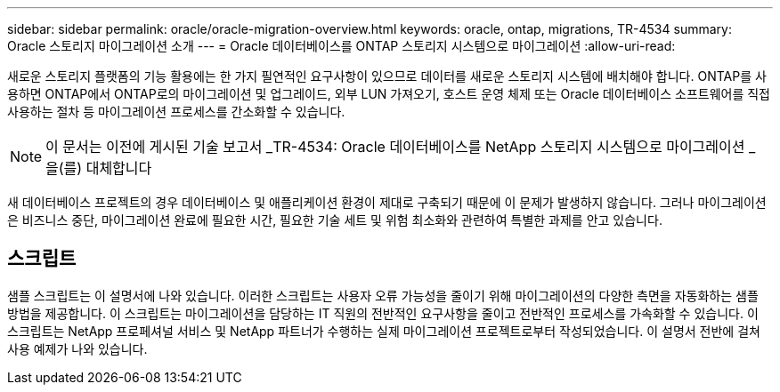 ---
sidebar: sidebar 
permalink: oracle/oracle-migration-overview.html 
keywords: oracle, ontap, migrations, TR-4534 
summary: Oracle 스토리지 마이그레이션 소개 
---
= Oracle 데이터베이스를 ONTAP 스토리지 시스템으로 마이그레이션
:allow-uri-read: 


[role="lead"]
새로운 스토리지 플랫폼의 기능 활용에는 한 가지 필연적인 요구사항이 있으므로 데이터를 새로운 스토리지 시스템에 배치해야 합니다. ONTAP를 사용하면 ONTAP에서 ONTAP로의 마이그레이션 및 업그레이드, 외부 LUN 가져오기, 호스트 운영 체제 또는 Oracle 데이터베이스 소프트웨어를 직접 사용하는 절차 등 마이그레이션 프로세스를 간소화할 수 있습니다.


NOTE: 이 문서는 이전에 게시된 기술 보고서 _TR-4534: Oracle 데이터베이스를 NetApp 스토리지 시스템으로 마이그레이션 _ 을(를) 대체합니다

새 데이터베이스 프로젝트의 경우 데이터베이스 및 애플리케이션 환경이 제대로 구축되기 때문에 이 문제가 발생하지 않습니다. 그러나 마이그레이션은 비즈니스 중단, 마이그레이션 완료에 필요한 시간, 필요한 기술 세트 및 위험 최소화와 관련하여 특별한 과제를 안고 있습니다.



== 스크립트

샘플 스크립트는 이 설명서에 나와 있습니다. 이러한 스크립트는 사용자 오류 가능성을 줄이기 위해 마이그레이션의 다양한 측면을 자동화하는 샘플 방법을 제공합니다. 이 스크립트는 마이그레이션을 담당하는 IT 직원의 전반적인 요구사항을 줄이고 전반적인 프로세스를 가속화할 수 있습니다. 이 스크립트는 NetApp 프로페셔널 서비스 및 NetApp 파트너가 수행하는 실제 마이그레이션 프로젝트로부터 작성되었습니다. 이 설명서 전반에 걸쳐 사용 예제가 나와 있습니다.
